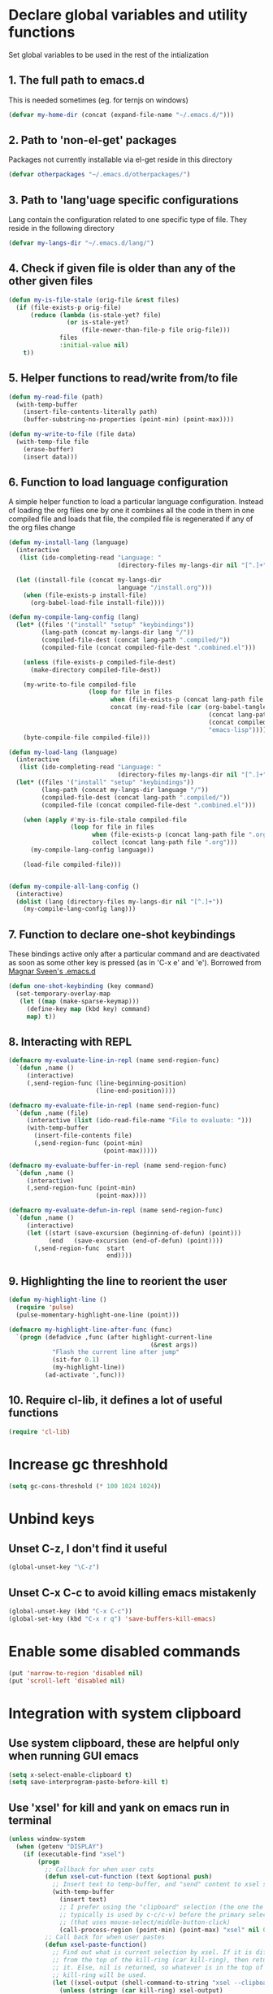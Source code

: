 * Declare global variables and utility functions
  Set global variables to be used in the rest of the intialization
** 1. The full path to emacs.d
   This is needed sometimes (eg. for ternjs on windows)
   #+begin_src emacs-lisp
     (defvar my-home-dir (concat (expand-file-name "~/.emacs.d/")))
   #+end_src

** 2. Path to 'non-el-get' packages
  Packages not currently installable via el-get reside in this directory
  #+begin_src emacs-lisp
    (defvar otherpackages "~/.emacs.d/otherpackages/")
  #+end_src

** 3. Path to 'lang'uage specific configurations
   Lang contain the configuration related to one specific type of file.
   They reside in the following directory
   #+begin_src emacs-lisp
     (defvar my-langs-dir "~/.emacs.d/lang/")
   #+end_src

** 4. Check if given file is older than any of the other given files
   #+begin_src emacs-lisp
     (defun my-is-file-stale (orig-file &rest files)
       (if (file-exists-p orig-file)
           (reduce (lambda (is-stale-yet? file)
                     (or is-stale-yet?
                         (file-newer-than-file-p file orig-file)))
                   files
                   :initial-value nil)
         t))
   #+end_src

** 5. Helper functions to read/write from/to file
   #+begin_src emacs-lisp
     (defun my-read-file (path)
       (with-temp-buffer
         (insert-file-contents-literally path)
         (buffer-substring-no-properties (point-min) (point-max))))

     (defun my-write-to-file (file data)
       (with-temp-file file
         (erase-buffer)
         (insert data)))
   #+end_src

** 6. Function to load language configuration
   A simple helper function to load a particular language configuration.
   Instead of loading the org files one by one it combines all the code in
   them in one compiled file and loads that file, the compiled file is regenerated
   if any of the org files change
   #+begin_src emacs-lisp
     (defun my-install-lang (language)
       (interactive
        (list (ido-completing-read "Language: "
                                   (directory-files my-langs-dir nil "[^.]+"))))

       (let ((install-file (concat my-langs-dir
                                   language "/install.org")))
         (when (file-exists-p install-file)
           (org-babel-load-file install-file))))

     (defun my-compile-lang-config (lang)
       (let* ((files '("install" "setup" "keybindings"))
              (lang-path (concat my-langs-dir lang "/"))
              (compiled-file-dest (concat lang-path ".compiled/"))
              (compiled-file (concat compiled-file-dest ".combined.el")))

         (unless (file-exists-p compiled-file-dest)
           (make-directory compiled-file-dest))

         (my-write-to-file compiled-file
                           (loop for file in files
                                 when (file-exists-p (concat lang-path file ".org"))
                                 concat (my-read-file (car (org-babel-tangle-file
                                                            (concat lang-path file ".org")
                                                            (concat compiled-file-dest file ".el")
                                                            "emacs-lisp")))))
         (byte-compile-file compiled-file)))

     (defun my-load-lang (language)
       (interactive
        (list (ido-completing-read "Language: "
                                   (directory-files my-langs-dir nil "[^.]+"))))
       (let* ((files '("install" "setup" "keybindings"))
              (lang-path (concat my-langs-dir language "/"))
              (compiled-file-dest (concat lang-path ".compiled/"))
              (compiled-file (concat compiled-file-dest ".combined.el")))

         (when (apply #'my-is-file-stale compiled-file
                      (loop for file in files
                            when (file-exists-p (concat lang-path file ".org"))
                            collect (concat lang-path file ".org")))
           (my-compile-lang-config language))

         (load-file compiled-file)))


     (defun my-compile-all-lang-config ()
       (interactive)
       (dolist (lang (directory-files my-langs-dir nil "[^.]+"))
         (my-compile-lang-config lang)))
   #+end_src

** 7. Function to declare one-shot keybindings
    These bindings active only after a particular command and are
    deactivated as soon as some other key is pressed (as in 'C-x e'
    and 'e'). Borrowed from [[https://github.com/magnars/.emacs.d][Magnar Sveen's .emacs.d]]
    #+begin_src emacs-lisp
      (defun one-shot-keybinding (key command)
        (set-temporary-overlay-map
         (let ((map (make-sparse-keymap)))
           (define-key map (kbd key) command)
           map) t))
    #+end_src

** 8. Interacting with REPL
   #+begin_src emacs-lisp
     (defmacro my-evaluate-line-in-repl (name send-region-func)
       `(defun ,name ()
          (interactive)
          (,send-region-func (line-beginning-position)
                             (line-end-position))))
     
     (defmacro my-evaluate-file-in-repl (name send-region-func)
       `(defun ,name (file)
          (interactive (list (ido-read-file-name "File to evaluate: ")))
          (with-temp-buffer
            (insert-file-contents file)
            (,send-region-func (point-min)
                               (point-max)))))
     
     (defmacro my-evaluate-buffer-in-repl (name send-region-func)
       `(defun ,name ()
          (interactive)
          (,send-region-func (point-min)
                             (point-max))))
     
     (defmacro my-evaluate-defun-in-repl (name send-region-func)
       `(defun ,name ()
          (interactive)
          (let ((start (save-excursion (beginning-of-defun) (point)))
                (end   (save-excursion (end-of-defun) (point))))
            (,send-region-func  start
                                end))))
   #+end_src

** 9. Highlighting the line to reorient the user
   #+begin_src emacs-lisp
     (defun my-highlight-line ()
       (require 'pulse)
       (pulse-momentary-highlight-one-line (point)))

     (defmacro my-highlight-line-after-func (func)
       `(progn (defadvice ,func (after highlight-current-line
                                            (&rest args))
                 "Flash the current line after jump"
                 (sit-for 0.1)
                 (my-highlight-line))
               (ad-activate ',func)))
   #+end_src

** 10. Require cl-lib, it defines a lot of useful functions
   #+begin_src emacs-lisp
     (require 'cl-lib)
   #+end_src


* Increase gc threshhold
  #+begin_src emacs-lisp
    (setq gc-cons-threshold (* 100 1024 1024))
  #+end_src


* Unbind keys
** Unset C-z, I don't find it useful
   #+begin_src emacs-lisp
     (global-unset-key "\C-z")
   #+end_src

** Unset C-x C-c to avoid killing emacs mistakenly
   #+begin_src emacs-lisp
     (global-unset-key (kbd "C-x C-c"))
     (global-set-key (kbd "C-x r q") 'save-buffers-kill-emacs)
   #+end_src



* Enable some disabled commands
  #+begin_src emacs-lisp
    (put 'narrow-to-region 'disabled nil)
    (put 'scroll-left 'disabled nil)
  #+end_src


* Integration with system clipboard
** Use system clipboard, these are helpful only when running GUI emacs
  #+begin_src emacs-lisp
    (setq x-select-enable-clipboard t)
    (setq save-interprogram-paste-before-kill t)
  #+end_src

** Use 'xsel' for kill and yank on emacs run in terminal
   #+begin_src emacs-lisp
     (unless window-system
       (when (getenv "DISPLAY")
         (if (executable-find "xsel")
             (progn
               ;; Callback for when user cuts
               (defun xsel-cut-function (text &optional push)
                 ;; Insert text to temp-buffer, and "send" content to xsel stdin
                 (with-temp-buffer
                   (insert text)
                   ;; I prefer using the "clipboard" selection (the one the
                   ;; typically is used by c-c/c-v) before the primary selection
                   ;; (that uses mouse-select/middle-button-click)
                   (call-process-region (point-min) (point-max) "xsel" nil 0 nil "--clipboard" "--input")))
               ;; Call back for when user pastes
               (defun xsel-paste-function()
                 ;; Find out what is current selection by xsel. If it is different
                 ;; from the top of the kill-ring (car kill-ring), then return
                 ;; it. Else, nil is returned, so whatever is in the top of the
                 ;; kill-ring will be used.
                 (let ((xsel-output (shell-command-to-string "xsel --clipboard --output")))
                   (unless (string= (car kill-ring) xsel-output)
                     xsel-output )))
               ;; Attach callbacks to hooks
               (setq interprogram-cut-function 'xsel-cut-function)
               (setq interprogram-paste-function 'xsel-paste-function))
           (message "Install `xsel' for integrating copy-paste between emacs run in terminal and other programs"))))
   #+end_src


* Replace yes-no questions with y-n questions
  #+begin_src emacs-lisp
    (fset 'yes-or-no-p 'y-or-n-p)
  #+end_src


* Create auto-save directory if it does not already exist
  #+begin_src emacs-lisp
    (unless (file-exists-p "~/.emacs.d/auto-save/")
      (make-directory "~/.emacs.d/auto-save/"))
  #+end_src


* Declare common keybindings
  These don't actually bind any command rather they define the keys that will
  be used for common actions across multiple modes for commands
  like jumping-to-definition etc. These keys will be bound to actual
  functions by the respective major modes.

** Jumping to definitions
   #+begin_src emacs-lisp
     (defvar my-jump-to-definition (kbd "M-."))
     (defvar my-pop-jump-to-definition-marker (kbd "M-,"))
   #+end_src

** Finding references
   #+begin_src emacs-lisp
     (defvar my-find-references (kbd "C-<"))
   #+end_src

** Displaying doc
   #+begin_src emacs-lisp
     (defvar my-show-doc (kbd "C-c d"))
   #+end_src

** Refactoring
   #+begin_src emacs-lisp
     (defvar my-refactor-rename (kbd "C-c r"))
     (defvar my-refactor-auto-import (kbd "C-c i"))
     (defvar my-refactor-organize-imports (kbd "C-c o"))
   #+end_src

** Interacting with REPL
   #+begin_src emacs-lisp
     (defvar my-run-shell (kbd "C-c C-z"))
     (defvar my-send-region (kbd "C-c C-r"))
     (defvar my-send-buffer (kbd "C-c C-b"))
     (defvar my-send-line (kbd "C-c C-l"))
     (defvar my-send-file (kbd "C-c C-f"))
     (defvar my-send-function (kbd "C-M-x"))
     (defvar my-send-phrase/sexp/block (kbd "C-c C-e"))
   #+end_src


* Add some more repositories
  Initialize package manager and add repositories
  #+begin_src emacs-lisp
      (add-to-list 'package-archives
                 '("melpa" . "http://melpa.milkbox.net/packages/") t)
      (add-to-list 'package-archives
                 '("marmalade" . "http://marmalade-repo.org/packages/") t)
      (add-to-list 'package-archives
			     '("geiser" . "http://download.savannah.gnu.org/releases/geiser/packages"))
  #+end_src


* Bootstrap el-get
  Install El-Get is not installed and configure it
** Initialize El-Get
   #+begin_src emacs-lisp
     (add-to-list 'load-path "~/.emacs.d/el-get/el-get")

     (unless (require 'el-get nil 'noerror)
       (with-current-buffer
           (url-retrieve-synchronously
            "https://raw.github.com/dimitri/el-get/master/el-get-install.el")
         (let (el-get-master-branch)
           (goto-char (point-max))
           (eval-print-last-sexp))))
   #+end_src

** Path to El-Get recipies
   Use recipies from this directory
   #+begin_src emacs-lisp
       (add-to-list 'el-get-recipe-path "~/.emacs.d/recipies/")
   #+end_src

** Start El-Get
   #+begin_src emacs-lisp
     (el-get 'sync)
   #+end_src


* Configurations for Emacs lisp
  Loading emacs-lisp configurations here since loading it via
  org-babel-load-file can lead to circular loading. org-babel-load-file
  internally uses find-file for its operations. This problematic in our case
  since it leads to loading emacs-lisp mode and since we load the configs in
  emacs-lisp-mode hook this agains triggers the loading of our
  emacs-lisp-config.
  #+begin_src emacs-lisp
    (defvar my-elisp-packages
      '(el-spice))

    (el-get 'sync my-elisp-packages)

    (add-hook 'emacs-lisp-mode-hook 'el-spice-mode)
    (add-hook 'lisp-interaction-mode-hook 'el-spice-mode)
  #+end_src


* Configure loading of the major modes
** C
   #+begin_src emacs-lisp
     (add-to-list 'auto-mode-alist '("\\.c\\'" . (lambda ()
                                                   (my-load-lang "c"))))
   #+end_src

** Python
  #+begin_src emacs-lisp
    (add-hook 'python-mode-hook (lambda ()
                                  (my-load-lang "python")))
  #+end_src

** Javascript
   #+begin_src emacs-lisp
     (add-to-list 'auto-mode-alist '("\\.js\\'" . (lambda ()
                                                    (my-load-lang "javascript"))))
   #+end_src

** HTML mode
   #+begin_src emacs-lisp
     (add-to-list 'auto-mode-alist '("\\.html\\'" . (lambda ()
                                                      (my-load-lang "html"))))
   #+end_src

** CSS mode
  #+begin_src emacs-lisp
    (add-hook 'css-mode-hook (lambda ()
                                  (my-load-lang "css")))
  #+end_src

** Scheme mode
   #+begin_src emacs-lisp
     (add-to-list 'auto-mode-alist '("\\.rkt\\'" . scheme-mode))

     (add-hook 'scheme-mode-hook (lambda ()
                                (my-load-lang "scheme")))
   #+end_src

** Common-lisp mode
   #+begin_src emacs-lisp
     (add-hook 'lisp-mode-hook (lambda ()
                                (my-load-lang "common-lisp")))
   #+end_src

** SML mode
   #+begin_src emacs-lisp
     (add-to-list 'auto-mode-alist '("\\.\\(sml\\|sig\\)\\'" . (lambda ()
                                                                 (my-load-lang "sml"))))
   #+end_src

** OCaml mode
   #+begin_src emacs-lisp
     (add-to-list 'auto-mode-alist '("\\.ml[iylp]?" . (lambda ()
                                                        (my-load-lang "ocaml"))))
   #+end_src

** Better mode for working with JSON
   #+begin_src emacs-lisp
     (add-to-list 'auto-mode-alist '("\\.json\\'" . (lambda ()
                                                      (my-load-lang "json"))))
   #+end_src

** Markdown mode
   #+begin_src emacs-lisp
     (add-to-list 'auto-mode-alist '("\\.markdown\\'" . (lambda ()
                                                          (my-load-lang "markdown"))))
     (add-to-list 'auto-mode-alist '("\\.md\\'" . (lambda ()
                                                    (my-load-lang "markdown"))))
   #+end_src

** Apache
   #+begin_src emacs-lisp
     (defun my-load-apache-conf ()
       (my-load-lang "apache"))
     (add-to-list 'auto-mode-alist '("\\.htaccess\\'"   . my-load-apache-conf))
     (add-to-list 'auto-mode-alist '("httpd\\.conf\\'"  . my-load-apache-conf))
     (add-to-list 'auto-mode-alist '("srm\\.conf\\'"    . my-load-apache-conf))
     (add-to-list 'auto-mode-alist '("access\\.conf\\'" . my-load-apache-conf))
     (add-to-list 'auto-mode-alist '("sites-\\(available\\|enabled\\)/" . my-load-apache-conf))
   #+end_src

** Scala
   #+begin_src emacs-lisp
     (add-to-list 'auto-mode-alist '("\\.\\(scala\\|sbt\\)\\'" . (lambda ()
                                                      (my-load-lang "scala"))))
   #+end_src

** Ruby
  #+begin_src emacs-lisp
    (add-hook 'ruby-mode-hook (lambda ()
                                  (my-load-lang "ruby")))
  #+end_src

** Erlang
   #+begin_src emacs-lisp
     (add-to-list 'auto-mode-alist '("\\.erl$" . (lambda ()
                                                   (my-load-lang "erlang"))))
   #+end_src


* Load common libraries
   These are general purpose libraries that can are used
   by different modes

   The libaries are loaded by the file 'modules/init-modules.org'
   #+begin_src emacs-lisp
     (when (file-newer-than-file-p "~/.emacs.d/modules/init-modules.org"
                                   "~/.emacs.d/modules/.compiled/init-modules.el")
       (org-babel-tangle-file "~/.emacs.d/modules/init-modules.org"
                              "~/.emacs.d/modules/.compiled/init-modules.el"
                              "emacs-lisp"))

     (load-file "~/.emacs.d/modules/.compiled/init-modules.el")
   #+end_src
